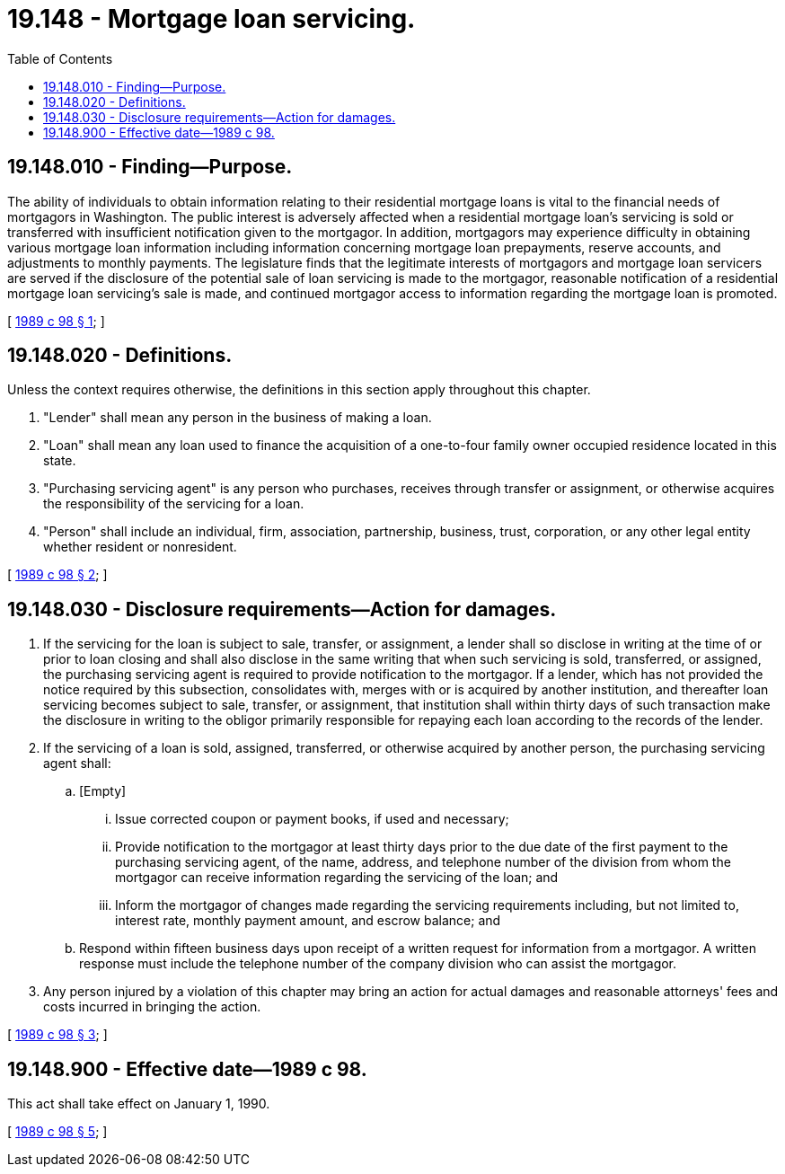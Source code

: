 = 19.148 - Mortgage loan servicing.
:toc:

== 19.148.010 - Finding—Purpose.
The ability of individuals to obtain information relating to their residential mortgage loans is vital to the financial needs of mortgagors in Washington. The public interest is adversely affected when a residential mortgage loan's servicing is sold or transferred with insufficient notification given to the mortgagor. In addition, mortgagors may experience difficulty in obtaining various mortgage loan information including information concerning mortgage loan prepayments, reserve accounts, and adjustments to monthly payments. The legislature finds that the legitimate interests of mortgagors and mortgage loan servicers are served if the disclosure of the potential sale of loan servicing is made to the mortgagor, reasonable notification of a residential mortgage loan servicing's sale is made, and continued mortgagor access to information regarding the mortgage loan is promoted.

[ http://leg.wa.gov/CodeReviser/documents/sessionlaw/1989c98.pdf?cite=1989%20c%2098%20§%201[1989 c 98 § 1]; ]

== 19.148.020 - Definitions.
Unless the context requires otherwise, the definitions in this section apply throughout this chapter.

. "Lender" shall mean any person in the business of making a loan.

. "Loan" shall mean any loan used to finance the acquisition of a one-to-four family owner occupied residence located in this state.

. "Purchasing servicing agent" is any person who purchases, receives through transfer or assignment, or otherwise acquires the responsibility of the servicing for a loan.

. "Person" shall include an individual, firm, association, partnership, business, trust, corporation, or any other legal entity whether resident or nonresident.

[ http://leg.wa.gov/CodeReviser/documents/sessionlaw/1989c98.pdf?cite=1989%20c%2098%20§%202[1989 c 98 § 2]; ]

== 19.148.030 - Disclosure requirements—Action for damages.
. If the servicing for the loan is subject to sale, transfer, or assignment, a lender shall so disclose in writing at the time of or prior to loan closing and shall also disclose in the same writing that when such servicing is sold, transferred, or assigned, the purchasing servicing agent is required to provide notification to the mortgagor. If a lender, which has not provided the notice required by this subsection, consolidates with, merges with or is acquired by another institution, and thereafter loan servicing becomes subject to sale, transfer, or assignment, that institution shall within thirty days of such transaction make the disclosure in writing to the obligor primarily responsible for repaying each loan according to the records of the lender.

. If the servicing of a loan is sold, assigned, transferred, or otherwise acquired by another person, the purchasing servicing agent shall:

.. [Empty]
... Issue corrected coupon or payment books, if used and necessary;

... Provide notification to the mortgagor at least thirty days prior to the due date of the first payment to the purchasing servicing agent, of the name, address, and telephone number of the division from whom the mortgagor can receive information regarding the servicing of the loan; and

... Inform the mortgagor of changes made regarding the servicing requirements including, but not limited to, interest rate, monthly payment amount, and escrow balance; and

.. Respond within fifteen business days upon receipt of a written request for information from a mortgagor. A written response must include the telephone number of the company division who can assist the mortgagor.

. Any person injured by a violation of this chapter may bring an action for actual damages and reasonable attorneys' fees and costs incurred in bringing the action.

[ http://leg.wa.gov/CodeReviser/documents/sessionlaw/1989c98.pdf?cite=1989%20c%2098%20§%203[1989 c 98 § 3]; ]

== 19.148.900 - Effective date—1989 c 98.
This act shall take effect on January 1, 1990.

[ http://leg.wa.gov/CodeReviser/documents/sessionlaw/1989c98.pdf?cite=1989%20c%2098%20§%205[1989 c 98 § 5]; ]

